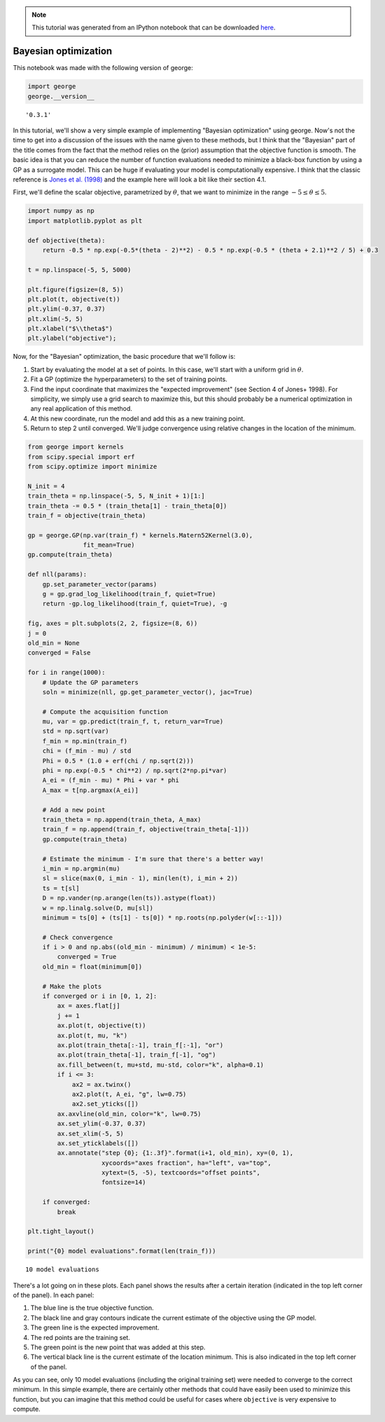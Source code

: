 .. note:: This tutorial was generated from an IPython notebook that can be
          downloaded `here <../../_static/notebooks/bayesopt.ipynb>`_.

.. _bayesopt:


Bayesian optimization
=====================

This notebook was made with the following version of george:

.. code:: python

    import george
    george.__version__




.. parsed-literal::

    '0.3.1'



In this tutorial, we'll show a very simple example of implementing
"Bayesian optimization" using george. Now's not the time to get into a
discussion of the issues with the name given to these methods, but I
think that the "Bayesian" part of the title comes from the fact that the
method relies on the (prior) assumption that the objective function is
smooth. The basic idea is that you can reduce the number of function
evaluations needed to minimize a black-box function by using a GP as a
surrogate model. This can be huge if evaluating your model is
computationally expensive. I think that the classic reference is `Jones
et al. (1998) <https://doi.org/10.1023/A:1008306431147>`__ and the
example here will look a bit like their section 4.1.

First, we'll define the scalar objective, parametrized by :math:`\theta`,
that we want to minimize in the range :math:`-5 \le \theta \le 5`.

.. code:: python

    import numpy as np
    import matplotlib.pyplot as plt
    
    def objective(theta):
        return -0.5 * np.exp(-0.5*(theta - 2)**2) - 0.5 * np.exp(-0.5 * (theta + 2.1)**2 / 5) + 0.3
    
    t = np.linspace(-5, 5, 5000)
    
    plt.figure(figsize=(8, 5))
    plt.plot(t, objective(t))
    plt.ylim(-0.37, 0.37)
    plt.xlim(-5, 5)
    plt.xlabel("$\\theta$")
    plt.ylabel("objective");



.. image:: bayesopt_files/bayesopt_4_0.png


Now, for the "Bayesian" optimization, the basic procedure that we'll
follow is:

1. Start by evaluating the model at a set of points. In this case, we'll
   start with a uniform grid in :math:`\theta`.
2. Fit a GP (optimize the hyperparameters) to the set of training
   points.
3. Find the input coordinate that maximizes the "expected improvement"
   (see Section 4 of Jones+ 1998). For simplicity, we simply use a grid
   search to maximize this, but this should probably be a numerical
   optimization in any real application of this method.
4. At this new coordinate, run the model and add this as a new training
   point.
5. Return to step 2 until converged. We'll judge convergence using
   relative changes in the location of the minimum.

.. code:: python

    from george import kernels
    from scipy.special import erf
    from scipy.optimize import minimize
    
    N_init = 4
    train_theta = np.linspace(-5, 5, N_init + 1)[1:]
    train_theta -= 0.5 * (train_theta[1] - train_theta[0])
    train_f = objective(train_theta)
    
    gp = george.GP(np.var(train_f) * kernels.Matern52Kernel(3.0),
                   fit_mean=True)
    gp.compute(train_theta)
    
    def nll(params):
        gp.set_parameter_vector(params)
        g = gp.grad_log_likelihood(train_f, quiet=True)
        return -gp.log_likelihood(train_f, quiet=True), -g
    
    fig, axes = plt.subplots(2, 2, figsize=(8, 6))
    j = 0
    old_min = None
    converged = False
    
    for i in range(1000):
        # Update the GP parameters
        soln = minimize(nll, gp.get_parameter_vector(), jac=True)
    
        # Compute the acquisition function
        mu, var = gp.predict(train_f, t, return_var=True)
        std = np.sqrt(var)    
        f_min = np.min(train_f)
        chi = (f_min - mu) / std 
        Phi = 0.5 * (1.0 + erf(chi / np.sqrt(2)))
        phi = np.exp(-0.5 * chi**2) / np.sqrt(2*np.pi*var)
        A_ei = (f_min - mu) * Phi + var * phi
        A_max = t[np.argmax(A_ei)]
    
        # Add a new point
        train_theta = np.append(train_theta, A_max)
        train_f = np.append(train_f, objective(train_theta[-1]))
        gp.compute(train_theta)
        
        # Estimate the minimum - I'm sure that there's a better way!
        i_min = np.argmin(mu)
        sl = slice(max(0, i_min - 1), min(len(t), i_min + 2))
        ts = t[sl]
        D = np.vander(np.arange(len(ts)).astype(float))
        w = np.linalg.solve(D, mu[sl])
        minimum = ts[0] + (ts[1] - ts[0]) * np.roots(np.polyder(w[::-1]))
        
        # Check convergence
        if i > 0 and np.abs((old_min - minimum) / minimum) < 1e-5:
            converged = True
        old_min = float(minimum[0])
        
        # Make the plots
        if converged or i in [0, 1, 2]:
            ax = axes.flat[j]
            j += 1
            ax.plot(t, objective(t))
            ax.plot(t, mu, "k")
            ax.plot(train_theta[:-1], train_f[:-1], "or")
            ax.plot(train_theta[-1], train_f[-1], "og")
            ax.fill_between(t, mu+std, mu-std, color="k", alpha=0.1)
            if i <= 3:
                ax2 = ax.twinx()
                ax2.plot(t, A_ei, "g", lw=0.75)
                ax2.set_yticks([])
            ax.axvline(old_min, color="k", lw=0.75)
            ax.set_ylim(-0.37, 0.37)
            ax.set_xlim(-5, 5)
            ax.set_yticklabels([])
            ax.annotate("step {0}; {1:.3f}".format(i+1, old_min), xy=(0, 1),
                        xycoords="axes fraction", ha="left", va="top",
                        xytext=(5, -5), textcoords="offset points",
                        fontsize=14)
        
        if converged:
            break
    
    plt.tight_layout()
    
    print("{0} model evaluations".format(len(train_f)))


.. parsed-literal::

    10 model evaluations



.. image:: bayesopt_files/bayesopt_6_1.png


There's a lot going on in these plots. Each panel shows the results
after a certain iteration (indicated in the top left corner of the
panel). In each panel:

1. The blue line is the true objective function.
2. The black line and gray contours indicate the current estimate of the
   objective using the GP model.
3. The green line is the expected improvement.
4. The red points are the training set.
5. The green point is the new point that was added at this step.
6. The vertical black line is the current estimate of the location
   minimum. This is also indicated in the top left corner of the panel.

As you can see, only 10 model evaluations (including the original
training set) were needed to converge to the correct minimum. In this
simple example, there are certainly other methods that could have easily
been used to minimize this function, but you can imagine that this
method could be useful for cases where ``objective`` is very expensive
to compute.

